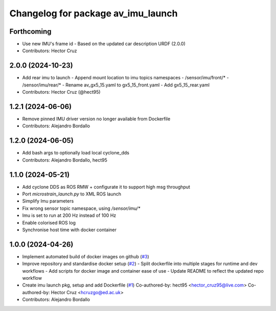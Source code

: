 ^^^^^^^^^^^^^^^^^^^^^^^^^^^^^^^^^^^
Changelog for package av_imu_launch
^^^^^^^^^^^^^^^^^^^^^^^^^^^^^^^^^^^

Forthcoming
-----------
* Use new IMU's frame id
  - Based on the updated car description URDF (2.0.0)

* Contributors: Hector Cruz

2.0.0 (2024-10-23)
------------------
* Add rear imu to launch
  - Append mount location to imu topics namespaces
  - /sensor/imu/front/*
  - /sensor/imu/rear/*
  - Rename av_gx5_15.yaml to gx5_15_front.yaml
  - Add gx5_15_rear.yaml

* Contributors: Hector Cruz (@hect95)

1.2.1 (2024-06-06)
------------------
* Remove pinned IMU driver version no longer available from Dockerfile
* Contributors: Alejandro Bordallo

1.2.0 (2024-06-05)
------------------
* Add bash args to optionally load local cyclone_dds
* Contributors: Alejandro Bordallo, hect95

1.1.0 (2024-05-21)
------------------
* Add cyclone DDS as ROS RMW  + configurate it to support high msg throughput
* Port `microstrain_launch.py` to XML ROS launch
* Simplify Imu parameters
* Fix wrong sensor topic namespace, using `/sensor/imu/*`
* Imu is set to run at 200 Hz instead of 100 Hz
* Enable colorised ROS log
* Synchronise host time with docker container

1.0.0 (2024-04-26)
------------------
* Implement automated build of docker images on github (`#3 <https://github.com/ipab-rad/imu/issues/3>`_)
* Improve repository and standardise docker setup (`#2 <https://github.com/ipab-rad/imu/issues/2>`_)
  - Split dockerfile into multiple stages for runtime and dev workflows
  - Add scripts for docker image and container ease of use
  - Update README to reflect the updated repo workflow
* Create imu launch pkg, setup and add Dockerfile (`#1 <https://github.com/ipab-rad/imu/issues/1>`_)
  Co-authored-by: hect95 <hector_cruz95@live.com>
  Co-authored-by: Hector Cruz <hcruzgo@ed.ac.uk>
* Contributors: Alejandro Bordallo
